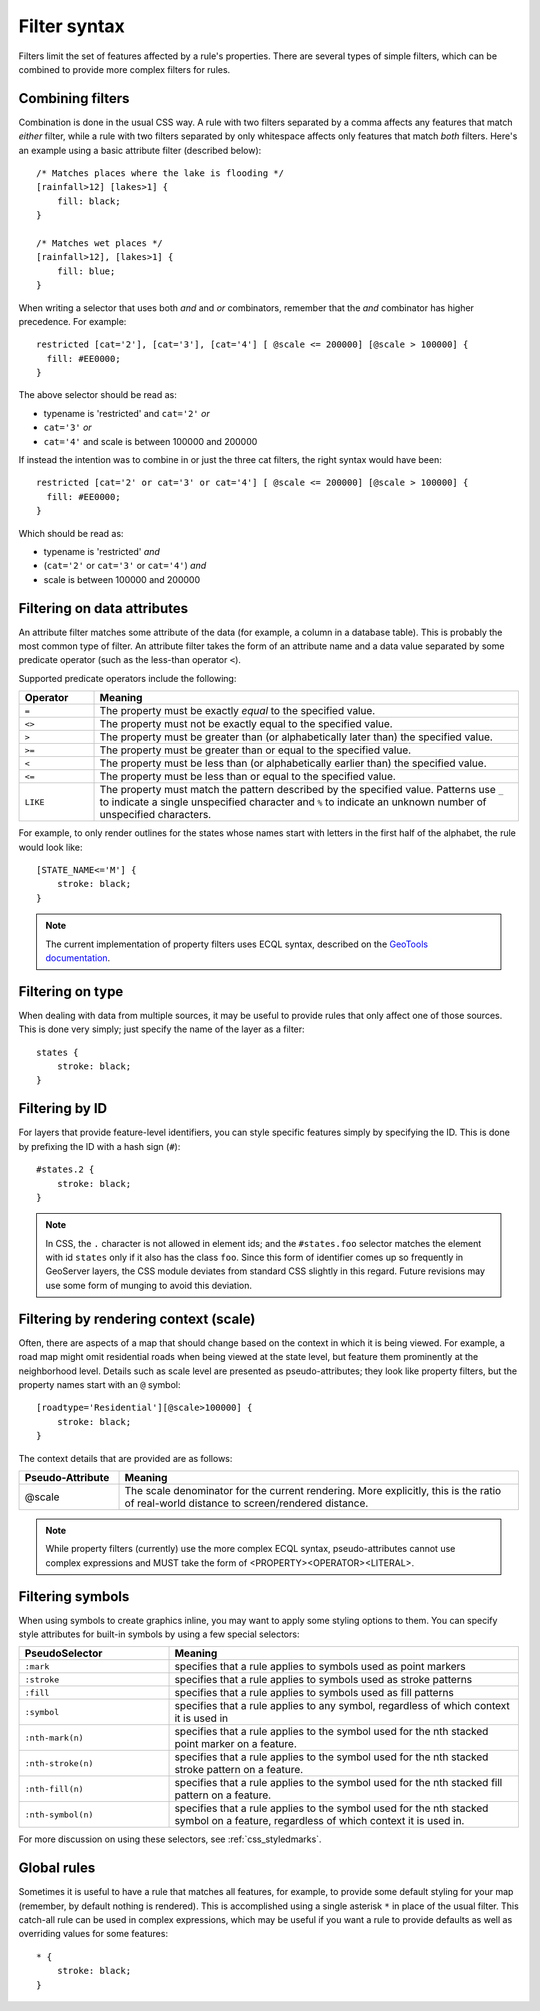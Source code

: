 .. _css_filters:

Filter syntax
=============

.. highlight:: css

Filters limit the set of features affected by a rule's properties.  There are
several types of simple filters, which can be combined to provide more complex
filters for rules.  

Combining filters
-----------------

Combination is done in the usual CSS way.  A rule with two filters separated by
a comma affects any features that match *either* filter, while a rule with
two filters separated by only whitespace affects only features that match
*both* filters.  Here's an example using a basic attribute filter (described
below)::

    /* Matches places where the lake is flooding */
    [rainfall>12] [lakes>1] {
        fill: black;
    }

    /* Matches wet places */
    [rainfall>12], [lakes>1] {
        fill: blue;
    }
    
When writing a selector that uses both *and* and *or* combinators, remember that the *and*
combinator has higher precedence. For example::

    restricted [cat='2'], [cat='3'], [cat='4'] [ @scale <= 200000] [@scale > 100000] {
      fill: #EE0000;
    }
    
The above selector should be read as:

* typename is 'restricted' and ``cat='2'`` *or*
* ``cat='3'`` *or*
* ``cat='4'`` and scale is between 100000 and 200000

If instead the intention was to combine in or just the three cat filters, the right syntax would
have been::

    restricted [cat='2' or cat='3' or cat='4'] [ @scale <= 200000] [@scale > 100000] {
      fill: #EE0000;
    }

Which should be read as:
 
* typename is 'restricted' *and*
* (``cat='2'`` or ``cat='3'`` or ``cat='4'``) *and*
* scale is between 100000 and 200000
 

Filtering on data attributes
----------------------------

An attribute filter matches some attribute of the data (for example, a column
in a database table).  This is probably the most common type of filter.  An
attribute filter takes the form of an attribute name and a data value separated
by some predicate operator (such as the less-than operator ``<``).

Supported predicate operators include the following:

.. list-table:: 
    :widths: 15 85
    :header-rows: 1

    * - Operator
      - Meaning
    * - ``=``  
      - The property must be exactly `equal` to the specified value.
    * - ``<>``
      - The property must not be exactly equal to the specified value.
    * - ``>``
      - The property must be greater than (or alphabetically later than) the
        specified value.
    * - ``>=``
      - The property must be greater than or equal to the specified value.
    * - ``<``
      - The property must be less than (or alphabetically earlier than) the
        specified value.
    * - ``<=`` 
      - The property must be less than or equal to the specified value.
    * - ``LIKE``  
      - The property must match the pattern described by the specified value.
        Patterns use ``_`` to indicate a single unspecified character and ``%``
        to indicate an unknown number of unspecified characters.

For example, to only render outlines for the states whose names start with
letters in the first half of the alphabet,  the rule would look like::

    [STATE_NAME<='M'] {
        stroke: black;
    }

.. note:: 
    The current implementation of property filters uses ECQL syntax, described
    on the `GeoTools documentation <http://docs.geotools.org/latest/userguide/library/cql/index.html>`_.

Filtering on type
-----------------

When dealing with data from multiple sources, it may be useful to provide rules
that only affect one of those sources.  This is done very simply; just specify
the name of the layer as a filter::

    states {
        stroke: black;
    }

Filtering by ID
---------------

For layers that provide feature-level identifiers, you can style specific
features simply by specifying the ID.  This is done by prefixing the ID with a
hash sign (``#``)::

    #states.2 {
        stroke: black;
    }

.. note:: 
    In CSS, the ``.`` character is not allowed in element ids; and the
    ``#states.foo`` selector matches the element with id ``states`` only if it also
    has the class ``foo``.  Since this form of identifier comes up so frequently in
    GeoServer layers, the CSS module deviates from standard CSS slightly in this
    regard.  Future revisions may use some form of munging to avoid this deviation.

Filtering by rendering context (scale)
--------------------------------------

Often, there are aspects of a map that should change based on the context in
which it is being viewed.  For example, a road map might omit residential roads
when being viewed at the state level, but feature them prominently at the
neighborhood level.  Details such as scale level are presented as
pseudo-attributes; they look like property filters, but the property names
start with an ``@`` symbol::

    [roadtype='Residential'][@scale>100000] {
        stroke: black;
    }

The context details that are provided are as follows:

.. list-table::
    :widths: 20 80
    :header-rows: 1

    * - Pseudo-Attribute
      - Meaning
    * - @scale
      - The scale denominator for the current rendering.  More explicitly, this
        is the ratio of real-world distance to screen/rendered distance.

.. note:: 
    While property filters (currently) use the more complex ECQL syntax,
    pseudo-attributes cannot use complex expressions and MUST take the form of
    <PROPERTY><OPERATOR><LITERAL>.

Filtering symbols
-----------------

When using symbols to create graphics inline, you may want to apply some
styling options to them.  You can specify style attributes for built-in symbols by using a few special selectors:

.. list-table::
    :widths: 30 70
    :header-rows: 1

    * - PseudoSelector
      - Meaning
    * - ``:mark``
      - specifies that a rule applies to symbols used as point markers
    * - ``:stroke`` 
      - specifies that a rule applies to symbols used as stroke patterns
    * - ``:fill``
      - specifies that a rule applies to symbols used as fill patterns
    * - ``:symbol`` 
      - specifies that a rule applies to any symbol, regardless of which
        context it is used in
    * - ``:nth-mark(n)`` 
      - specifies that a rule applies to the symbol used for the nth stacked
        point marker on a feature.
    * - ``:nth-stroke(n)`` 
      - specifies that a rule applies to the symbol used for the nth stacked
        stroke pattern on a feature.
    * - ``:nth-fill(n)``
      - specifies that a rule applies to the symbol used for the nth stacked
        fill pattern on a feature.
    * - ``:nth-symbol(n)`` 
      - specifies that a rule applies to the symbol used for the nth stacked
        symbol on a feature, regardless of which context it is used in.

For more discussion on using these selectors, see :ref:`css_styledmarks`.

Global rules
------------

Sometimes it is useful to have a rule that matches all features, for example,
to provide some default styling for your map (remember, by default nothing is
rendered).  This is accomplished using a single asterisk ``*`` in place of
the usual filter.  This catch-all rule can be used in complex expressions,
which may be useful if you want a rule to provide defaults as well as
overriding values for some features::

    * {
        stroke: black;
    }
